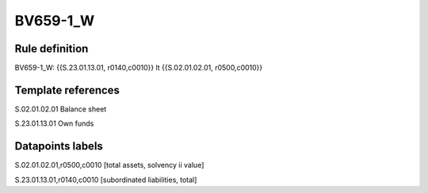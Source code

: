 =========
BV659-1_W
=========

Rule definition
---------------

BV659-1_W: {{S.23.01.13.01, r0140,c0010}} lt {{S.02.01.02.01, r0500,c0010}}


Template references
-------------------

S.02.01.02.01 Balance sheet

S.23.01.13.01 Own funds


Datapoints labels
-----------------

S.02.01.02.01,r0500,c0010 [total assets, solvency ii value]

S.23.01.13.01,r0140,c0010 [subordinated liabilities, total]



